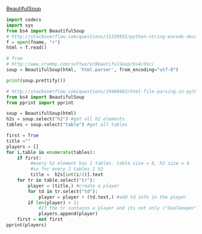 [[http://www.crummy.com/software/BeautifulSoup/][BeautifulSoup]]


#+BEGIN_SRC python :var fname="aea-2016-assa-prelim.html" :session py
import codecs
import sys
from bs4 import BeautifulSoup
# http://stackoverflow.com/questions/11339955/python-string-encode-decode
f = open(fname, "r")
html = f.read()

# from
# http://www.crummy.com/software/BeautifulSoup/bs4/doc/
soup = BeautifulSoup(html, 'html.parser', from_encoding="utf-8")

print(soup.prettify())
#+END_SRC

#+RESULTS:


#+BEGIN_SRC python :var html="file:aea-2016-assa-prelim.html"
# http://stackoverflow.com/questions/19460403/html-file-parsing-in-python
from bs4 import BeautifulSoup
from pprint import pprint

soup = BeautifulSoup(html)
h2s = soup.select("h2") #get all h2 elements
tables = soup.select("table") #get all tables

first = True
title =""
players = []
for i,table in enumerate(tables):
    if first:
         #every h2 element has 2 tables. table size = 8, h2 size = 4
         #so for every 2 tables 1 h2
         title =  h2s[int(i/2)].text
    for tr in table.select("tr"):
        player = (title,) #create a player
        for td in tr.select("td"):
            player = player + (td.text,) #add td info in the player
        if len(player) > 1: 
            #If the tr contains a player and its not only ("Goalkeaper") add it
            players.append(player)
    first = not first
pprint(players)
#+END_SRC

#+RESULTS:
: None
